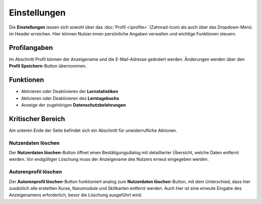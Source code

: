 .. _settings:

Einstellungen
=============

Die **Einstellungen** lassen sich sowohl über das :doc:`Profil <\profile>` (Zahnrad-Icon) als auch über das Dropdown-Menü im Header erreichen. Hier können Nutzer:innen persönliche Angaben verwalten und wichtige Funktionen steuern.

.. _profile-information:

Profilangaben
-------------

Im Abschnitt Profil können der Anzeigename und die E-Mail-Adresse geändert werden. Änderungen werden über den **Profil Speichern**-Button übernommen.

.. _functions:

Funktionen
----------

- Aktivieren oder Deaktivieren der **Lernstatistiken**
- Aktivieren oder Deaktivieren des **Lerntagebuchs**
- Anzeige der zugehörigen **Datenschutzbelehrungen**

.. _critical-area:

Kritischer Bereich
------------------

Am unteren Ende der Seite befindet sich ein Abschnitt für unwiderrufliche Aktionen.

.. _delete-user-data:

Nutzerdaten löschen
~~~~~~~~~~~~~~~~~~~

Der **Nutzerdaten löschen**-Button öffnet einen Bestätigungsdialog mit detaillierter Übersicht, welche Daten entfernt werden. Vor endgültiger Löschung muss der Anzeigename des Nutzers erneut eingegeben werden.

.. _delete-author-profile:

Autorenprofil löschen
~~~~~~~~~~~~~~~~~~~~~

Der **Autorenprofil löschen**-Button funktioniert analog zum **Nutzerdaten löschen**-Button, mit dem Unterschied, dass hier zusätzlich alle erstellten Kurse, Nanomodule und Skillkarten entfernt werden. Auch hier ist eine erneute Eingabe des Anzeigenamens erforderlich, bevor die Löschung ausgeführt wird.
